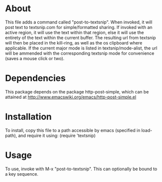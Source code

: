 * About
 This file adds a command called "post-to-textsnip".  When invoked, it will
 post text to textsnip.com for simple/formatted sharing.  If invoked with an
 active region, it will use the text within that region, else it will use the
 entirety of the text within the current buffer.  The resulting url from
 textsnip will then be placed in the kill-ring, as well as the os clipboard
 where applicable.  If the current major mode is listed in
 textsnip/mode-alist, the url will be ammended with the corresponding
 textsnip mode for convenience (saves a mouse click or two).

* Dependencies
 This package depends on the package http-post-simple, which can be attained
 at http://www.emacswiki.org/emacs/http-post-simple.el

* Installation
 To install, copy this file to a path accessible by emacs (specified in
 load-path), and require it using:
 (require 'textsnip)

* Usage
 To use, invoke with M-x "post-to-textsnip".  This can optionally be bound to
 a key sequence.
